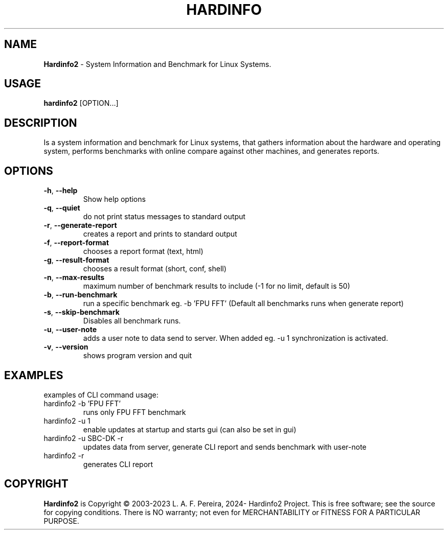 .\" Manpage for hardinfo.
.\" https://github.com/hwspeedy/hardinfo2/.
.TH HARDINFO "1" "April 2024" "2.0" "User Commands"
.SH NAME
\fBHardinfo2\fR \- System Information and Benchmark for Linux Systems.
.SH USAGE
\fBhardinfo2\fR [OPTION...]
.SH DESCRIPTION
Is a system information and benchmark for Linux systems, that gathers information about the 
hardware and operating system, performs benchmarks with online compare against other machines, and generates reports.

.SH OPTIONS
.TP
\fB\-h\fR, \fB\-\-help\fR
Show help options
.TP
\fB\-q\fR, \fB\-\-quiet\fR
do not print status messages to standard output
.TP
\fB\-r\fR, \fB\-\-generate\-report\fR
creates a report and prints to standard output
.TP
\fB\-f\fR, \fB\-\-report\-format\fR
chooses a report format (text, html)
.TP
\fB\-g\fR, \fB\-\-result\-format\fR
chooses a result format (short, conf, shell)
.TP
\fB\-n\fR, \fB\-\-max\-results\fR
maximum number of benchmark results to include (-1 for no limit, default is 50)
.TP
\fB\-b\fR, \fB\-\-run\-benchmark\fR
run a specific benchmark eg. -b 'FPU FFT'  (Default all benchmarks runs when generate report)
.TP
\fB\-s\fR, \fB\-\-skip\-benchmark\fR
Disables all benchmark runs.
.TP
\fB\-u\fR, \fB\-\-user\-note\fR
adds a user note to data send to server. When added eg. -u 1 synchronization is activated.
.TP
\fB\-v\fR, \fB\-\-version\fR
shows program version and quit
.SH EXAMPLES
examples of CLI command usage:\fR
.TP
hardinfo2 -b 'FPU FFT'
runs only FPU FFT benchmark
.TP
hardinfo2 -u 1
enable updates at startup and starts gui (can also be set in gui)
.TP
hardinfo2 -u SBC-DK -r
updates data from server, generate CLI report and sends benchmark with user-note
.TP
hardinfo2 -r
generates CLI report

.SH COPYRIGHT
\fBHardinfo2\fR is Copyright \(co 2003-2023 L. A. F. Pereira, 2024- Hardinfo2 Project\fR.
This is free software; see the source for copying conditions.  There is NO warranty; not even for MERCHANTABILITY or FITNESS FOR A PARTICULAR PURPOSE.
